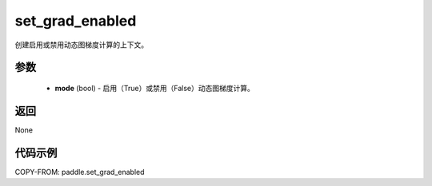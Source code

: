 .. _cn_api_paddle_framework_set_grad_enabled:

set_grad_enabled
-------------------------------

.. py:function:: paddle.set_grad_enabled(mode)


创建启用或禁用动态图梯度计算的上下文。


参数
:::::::::
    - **mode** (bool) - 启用（True）或禁用（False）动态图梯度计算。


返回
:::::::::
None


代码示例
:::::::::

COPY-FROM: paddle.set_grad_enabled

